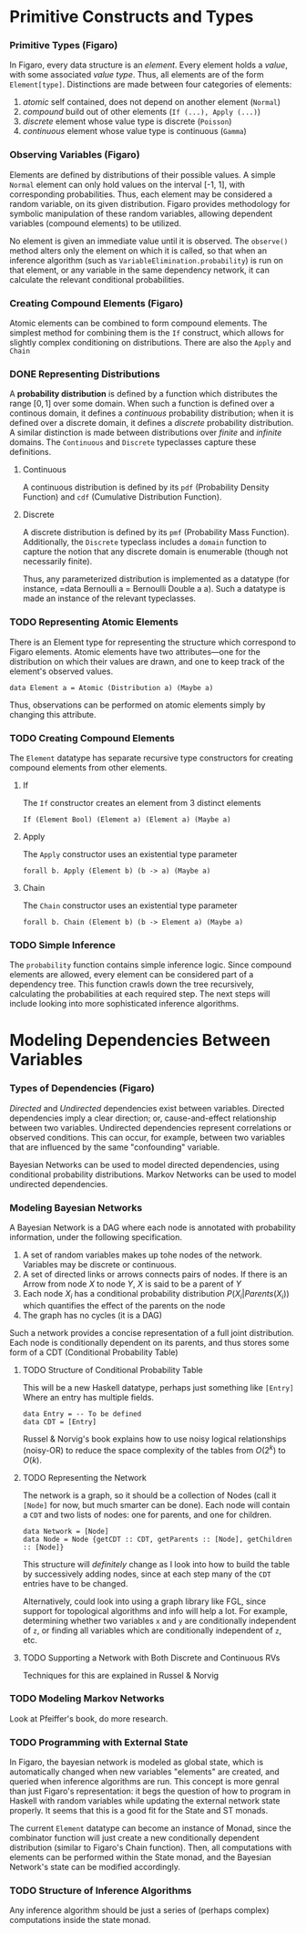 * Primitive Constructs and Types
*** Primitive Types (Figaro)
    In Figaro, every data structure is an /element/. Every element
    holds a /value/, with some associated /value type/. Thus, all
    elements are of the form =Element[type]=. Distinctions are made
    between four categories of elements:
    1. /atomic/ self contained, does not depend on another element (=Normal=)
    2. /compound/ build out of other elements (=If (...), Apply (...)=)
    3. /discrete/ element whose value type is discrete (=Poisson=)
    4. /continuous/ element whose value type is continuous (=Gamma=)
*** Observing Variables (Figaro)
    Elements are defined by distributions of their possible values. A
    simple =Normal= element can only hold values on the interval [-1,
    1], with corresponding probabilities. Thus, each element may be
    considered a random variable, on its given distribution. Figaro
    provides methodology for symbolic manipulation of these random
    variables, allowing dependent variables (compound elements) to be
    utilized.

    No element is given an immediate value until it is observed. The
    =observe()= method alters only the element on which it is called, so
    that when an inference algorithm (such as
    =VariableElimination.probability=) is run on that element, or any
    variable in the same dependency network, it can calculate the relevant
    conditional probabilities.
*** Creating Compound Elements (Figaro)
    Atomic elements can be combined to form compound elements. The
    simplest method for combining them is the =If= construct, which
    allows for slightly complex conditioning on distributions. There
    are also the =Apply= and =Chain=
*** DONE Representing Distributions
    CLOSED: [2017-08-21 Mon 17:27]
    A *probability distribution* is defined by a function which
    distributes the range $[0, 1]$ over some domain. When such a
    function is defined over a continous domain, it defines a
    /continuous/ probability distribution; when it is defined over a
    discrete domain, it defines a /discrete/ probability
    distribution. A similar distinction is made between distributions
    over /finite/ and /infinite/ domains. The =Continuous= and
    =Discrete= typeclasses capture these definitions. 
***** Continuous
      A continuous distribution is defined by its =pdf= (Probability
      Density Function) and =cdf= (Cumulative Distribution Function).
***** Discrete
      A discrete distribution is defined by its =pmf= (Probability
      Mass Function). Additionally, the =Discrete= typeclass includes
      a =domain= function to capture the notion that any discrete
      domain is enumerable (though not necessarily finite).

    Thus, any parameterized distribution is implemented as a datatype
    (for instance, =data Bernoulli a = Bernoulli Double a a). Such
    a datatype is made an instance of the relevant typeclasses.
      
*** TODO Representing Atomic Elements
    There is an Element type for representing the structure which correspond
    to Figaro elements. Atomic elements have two attributes---one for the distribution
    on which their values are drawn, and one to keep track of the element's observed
    values.
    
    #+BEGIN_CENTER
    =data Element a = Atomic (Distribution a) (Maybe a)=
    #+END_CENTER
    
    Thus, observations can be performed on atomic elements simply by
    changing this attribute.

*** TODO Creating Compound Elements
     The =Element= datatype has separate recursive type constructors for creating
      compound elements from other elements.
***** If
      The =If= constructor creates an element from 3 distinct elements
      #+BEGIN_CENTER
      =If (Element Bool) (Element a) (Element a) (Maybe a)=
      #+END_CENTER
***** Apply
      The =Apply= constructor uses an existential type parameter
      #+BEGIN_CENTER
      =forall b. Apply (Element b) (b -> a) (Maybe a)=
      #+END_CENTER
***** Chain
      The =Chain= constructor uses an existential type parameter
      #+BEGIN_CENTER
      =forall b. Chain (Element b) (b -> Element a) (Maybe a)=
      #+END_CENTER

      
*** TODO Simple Inference
    The =probability= function contains simple inference logic. Since
    compound elements are allowed, every element can be considered part of
    a dependency tree. This function crawls down the tree recursively, calculating
    the probabilities at each required step. The next steps will include looking
    into more sophisticated inference algorithms.

* Modeling Dependencies Between Variables
*** Types of Dependencies (Figaro)
    
    /Directed/ and /Undirected/ dependencies exist between
    variables. Directed dependencies imply a clear direction; or,
    cause-and-effect relationship between two variables. Undirected
    dependencies represent correlations or observed conditions. This
    can occur, for example, between two variables that are influenced
    by the same "confounding" variable.

    Bayesian Networks can be used to model directed dependencies,
    using conditional probability distributions. Markov Networks can
    be used to model undirected dependencies.

*** Modeling Bayesian Networks
    
    A Bayesian Network is a DAG where each node is annotated
    with probability information, under the following specification.

    1. A set of random variables makes up tohe nodes of the network. Variables
       may be discrete or continuous.
    2. A set of directed links or arrows connects pairs of nodes. If there is
       an Arrow from node $X$ to node $Y$, $X$ is said to be a parent of $Y$
    3. Each node $X_i$ has a conditional probability distribution
       $P(X_i | Parents (X_i))$ which quantifies the effect of the
       parents on the node
    4. The graph has no cycles (it is a DAG)

    Such a network provides a concise representation of a full joint
    distribution. Each node is conditionally dependent on its parents,
    and thus stores some form of a CDT (Conditional Probability Table)

***** TODO Structure of Conditional Probability Table
      This will be a new Haskell datatype, perhaps just something like =[Entry]=
      Where an entry has multiple fields.
      
      #+BEGIN_CENTER
      =data Entry = -- To be defined= \\
      =data CDT = [Entry]=
      #+END_CENTER
      
      Russel & Norvig's book explains how to use noisy logical
      relationships (noisy-OR) to reduce the space complexity of the tables
      from $O(2^k)$ to $O(k)$. 

***** TODO Representing the Network
      The network is a graph, so it should be a collection of Nodes
      (call it =[Node]= for now, but much smarter can be done). Each
      node will contain a =CDT= and two lists of nodes: one for
      parents, and one for children.
      #+BEGIN_CENTER
      =data Network = [Node]= \\
      =data Node = Node {getCDT :: CDT, getParents :: [Node], getChildren :: [Node]}=
      #+END_CENTER
      
      This structure will /definitely/ change as I look into how to
      build the table by successively adding nodes, since at each step
      many of the =CDT= entries have to be changed. 

      Alternatively, could look into using a graph library like FGL,
      since support for topological algorithms and info will help a
      lot. For example, determining whether two variables =x= and =y=
      are conditionally independent of =z=, or finding all variables
      which are conditionally independent of =z=, etc.
      
***** TODO Supporting a Network with Both Discrete and Continuous RVs
      Techniques for this are explained in Russel & Norvig

*** TODO Modeling Markov Networks
    Look at Pfeiffer's book, do more research.

*** TODO Programming with External State
    In Figaro, the bayesian network is modeled as global state, which 
    is automatically changed when new variables "elements" are created,
    and queried when inference algorithms are run. This concept is more
    genral than just Figaro's representation: it begs the question of
    how to program in Haskell with random variables while updating
    the external network state properly. It seems that this is a good
    fit for the State and ST monads.

    The current =Element= datatype can become an instance of Monad,
    since the combinator function will just create a new conditionally
    dependent distribution (similar to Figaro's Chain function). Then,
    all computations with elements can be performed within the State monad,
    and the Bayesian Network's state can be modified accordingly.

*** TODO Structure of Inference Algorithms
    Any inference algorithm should be just a series of (perhaps complex) computations
    inside the state monad.
